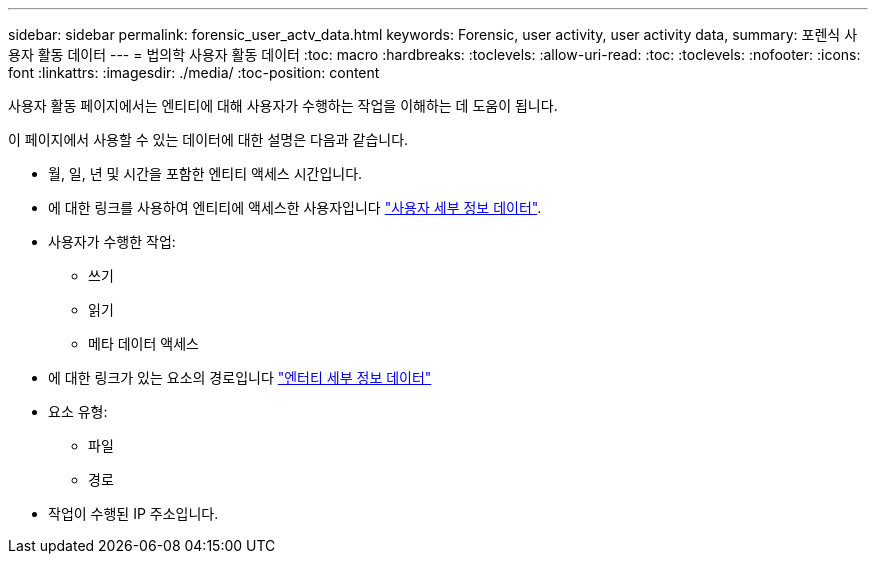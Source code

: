---
sidebar: sidebar 
permalink: forensic_user_actv_data.html 
keywords: Forensic, user activity, user activity data, 
summary: 포렌식 사용자 활동 데이터 
---
= 법의학 사용자 활동 데이터
:toc: macro
:hardbreaks:
:toclevels: 
:allow-uri-read: 
:toc: 
:toclevels: 
:nofooter: 
:icons: font
:linkattrs: 
:imagesdir: ./media/
:toc-position: content


[role="lead"]
사용자 활동 페이지에서는 엔티티에 대해 사용자가 수행하는 작업을 이해하는 데 도움이 됩니다.

이 페이지에서 사용할 수 있는 데이터에 대한 설명은 다음과 같습니다.

* 월, 일, 년 및 시간을 포함한 엔티티 액세스 시간입니다.
* 에 대한 링크를 사용하여 엔티티에 액세스한 사용자입니다 link:<forensic_user_detail>.html["사용자 세부 정보 데이터"].
* 사용자가 수행한 작업:
+
** 쓰기
** 읽기
** 메타 데이터 액세스


* 에 대한 링크가 있는 요소의 경로입니다 link:<forensic_entity_detail>.html["엔터티 세부 정보 데이터"]
* 요소 유형:
+
** 파일
** 경로


* 작업이 수행된 IP 주소입니다.

